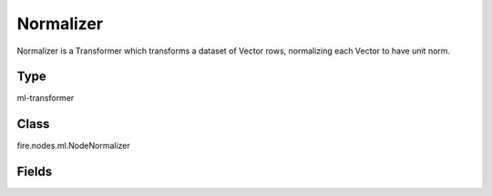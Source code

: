 Normalizer
=========== 

Normalizer is a Transformer which transforms a dataset of Vector rows, normalizing each Vector to have unit norm.

Type
--------- 

ml-transformer

Class
--------- 

fire.nodes.ml.NodeNormalizer

Fields
--------- 

.. list-table::
      :widths: 10 5 10
      :header-rows: 1
      * - Name
        - Title
        - Description
      * - inputCol
        - Input Column
        - The input column name
      * - outputCol
        - Output Column
        - The output column name
      * - p
        - P
        - Normalization in L^p space. Must be >= 1. (default: p = 2)




